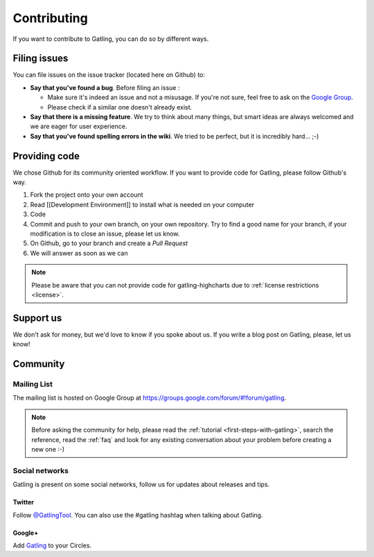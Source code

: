.. _contributing:

############
Contributing
############

If you want to contribute to Gatling, you can do so by different ways.

Filing issues
=============

You can file issues on the issue tracker (located here on Github) to:

* **Say that you've found a bug**. Before filing an issue :

  * Make sure it's indeed an issue and not a misusage. If you're not sure, feel free to ask on the `Google Group <https://groups.google.com/forum/#!forum/gatling>`_.
  * Please check if a similar one doesn't already exist. 

* **Say that there is a missing feature**. We try to think about many things, but smart ideas are always welcomed and we are eager for user experience.
* **Say that you've found spelling errors in the wiki**. We tried to be perfect, but it is incredibly hard... ;-)

Providing code
==============

We chose Github for its community oriented workflow. If you want to provide code for Gatling, please follow Github's way.

1. Fork the project onto your own account
2. Read [[Development Environment]] to install what is needed on your computer
3. Code
4. Commit and push to your own branch, on your own repository. Try to find a good name for your branch, if your modification is to close an issue, please let us know.
5. On Github, go to your branch and create a *Pull Request*
6. We will answer as soon as we can

.. note:: Please be aware that you can not provide code for gatling-highcharts due to :ref:`license restrictions <license>`.

Support us
==========

We don't ask for money, but we'd love to know if you spoke about us. If you write a blog post on Gatling, please, let us know!

Community
=========

Mailing List
------------

The mailing list is hosted on Google Group at https://groups.google.com/forum/#!forum/gatling.

.. note:: Before asking the community for help, please read the :ref:`tutorial <first-steps-with-gatling>`, search the reference, read the :ref:`faq` and look for any existing conversation about your problem before creating a new one :-)

Social networks
---------------

Gatling is present on some social networks, follow us for updates about releases and tips.

Twitter
^^^^^^^

Follow `@GatlingTool <http://twitter.com/GatlingTool>`_. You can also use the #gatling hashtag when talking about Gatling.

Google+
^^^^^^^

Add `Gatling <http://plus.google.com/101883104222712053693/>`_ to your Circles.